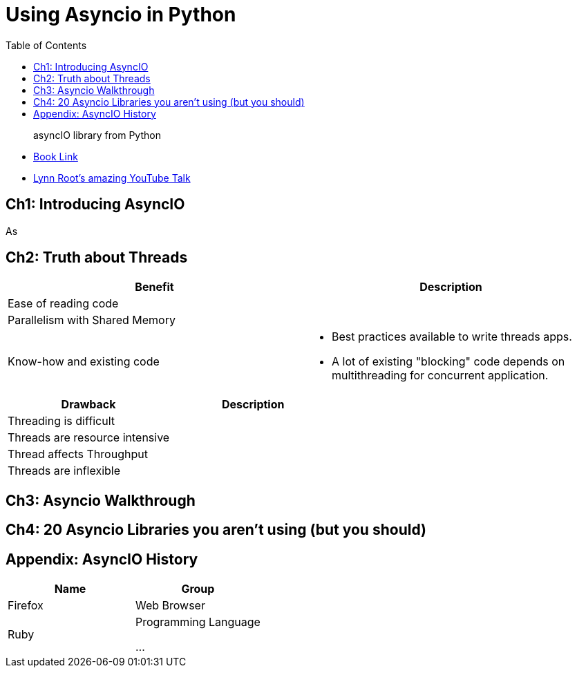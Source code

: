 = Using Asyncio in Python 
:toc:
:toc-title: Table of Contents
:icons: font

> asyncIO library from Python


- https://learning.oreilly.com/library/view/using-asyncio-in/9781492075325/[Book Link]

- https://github.com/econchick/mayhem[Lynn Root's amazing YouTube Talk]

== Ch1: Introducing AsyncIO
As


== Ch2: Truth about Threads


[cols=2*,options=header]
|===
|Benefit| Description
|Ease of reading code|
|Parallelism with Shared Memory|

|Know-how and existing code
a| 
* Best practices available to write threads apps. 
* A lot of existing "blocking" code depends on multithreading for concurrent application.

|===


[cols=2*,options=header]
|===

|Drawback| Description

|Threading is difficult|

|Threads are resource intensive|

|Thread affects Throughput| 

|Threads are inflexible|

|===




== Ch3: Asyncio Walkthrough

== Ch4: 20 Asyncio Libraries you aren't using (but you should)



== Appendix: AsyncIO History

[cols=2*,options=header]
|===
|Name
|Group

|Firefox
|Web Browser

|Ruby
|Programming Language

...
|===

